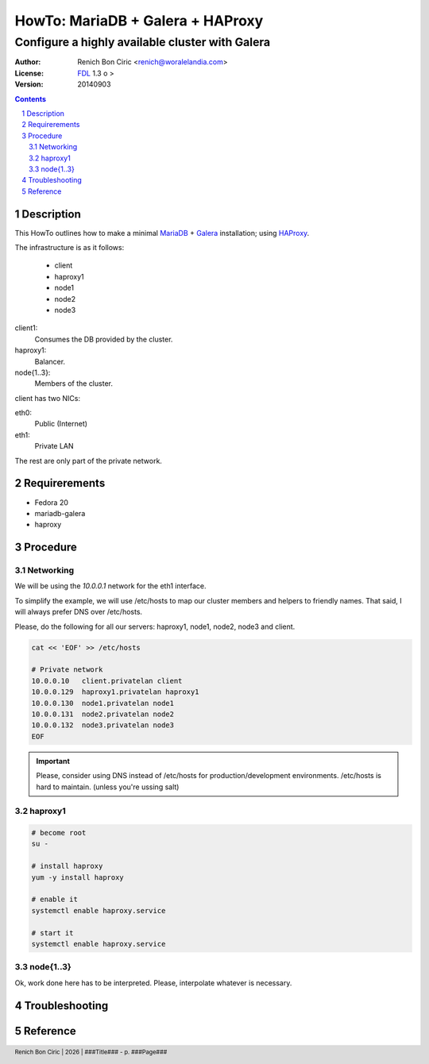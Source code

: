 =================================
HowTo: MariaDB + Galera + HAProxy
=================================
------------------------------------------------
Configure a highly available cluster with Galera
------------------------------------------------

:Author: 
    Renich Bon Ciric <renich@woralelandia.com>

:License: 
    FDL_ 1.3 o >

:Version:
    20140903

.. raw:: pdf

    PageBreak oneColumn

.. contents::

.. section-numbering::

.. raw:: pdf

    PageBreak oneColumn


Description
===========
This HowTo outlines how to make a minimal MariaDB_ + Galera_ installation; using HAProxy_.

The infrastructure is as it follows:

    * client
    * haproxy1
    * node1
    * node2
    * node3

client1:
    Consumes the DB provided by the cluster.
haproxy1:
    Balancer.
node{1..3}:
    Members of the cluster.

client has two NICs:

eth0:
    Public (Internet)
eth1:
    Private LAN

The rest are only part of the private network.


Requirerements
==============
* Fedora 20
* mariadb-galera
* haproxy


Procedure
=========

Networking
----------
We will be using the *10.0.0.1* network for the eth1 interface. 

To simplify the example, we will use /etc/hosts to map our cluster members and helpers to friendly names. That said, I will always
prefer DNS over /etc/hosts.

Please, do the following for all our servers: haproxy1, node1, node2, node3 and client.

.. code-block:: Bash

    cat << 'EOF' >> /etc/hosts

    # Private network
    10.0.0.10   client.privatelan client
    10.0.0.129  haproxy1.privatelan haproxy1
    10.0.0.130  node1.privatelan node1
    10.0.0.131  node2.privatelan node2
    10.0.0.132  node3.privatelan node3
    EOF

.. Important:: 
    Please, consider using DNS instead of /etc/hosts for production/development environments. /etc/hosts is hard to
    maintain. (unless you're ussing salt)
    

haproxy1
--------
.. code-block:: Bash

    # become root
    su -

    # install haproxy
    yum -y install haproxy

    # enable it
    systemctl enable haproxy.service

    # start it
    systemctl enable haproxy.service


node{1..3}
----------
Ok, work done here has to be interpreted. Please, interpolate whatever is necessary. 

.. code-block:: Bash
    
    

        
Troubleshooting
===============


Reference
=========


.. Links
.. _FDL: https://www.gnu.org/licenses/fdl.txt
.. _Galera: http://galeracluster.com/
.. _HAProxy: http://www.haproxy.org/
.. _MariaDB: https://mariadb.org/

.. Directives
.. |year| date:: %Y

.. Settings
.. footer::
    Renich Bon Ciric | |year| | ###Title### - p. ###Page###
